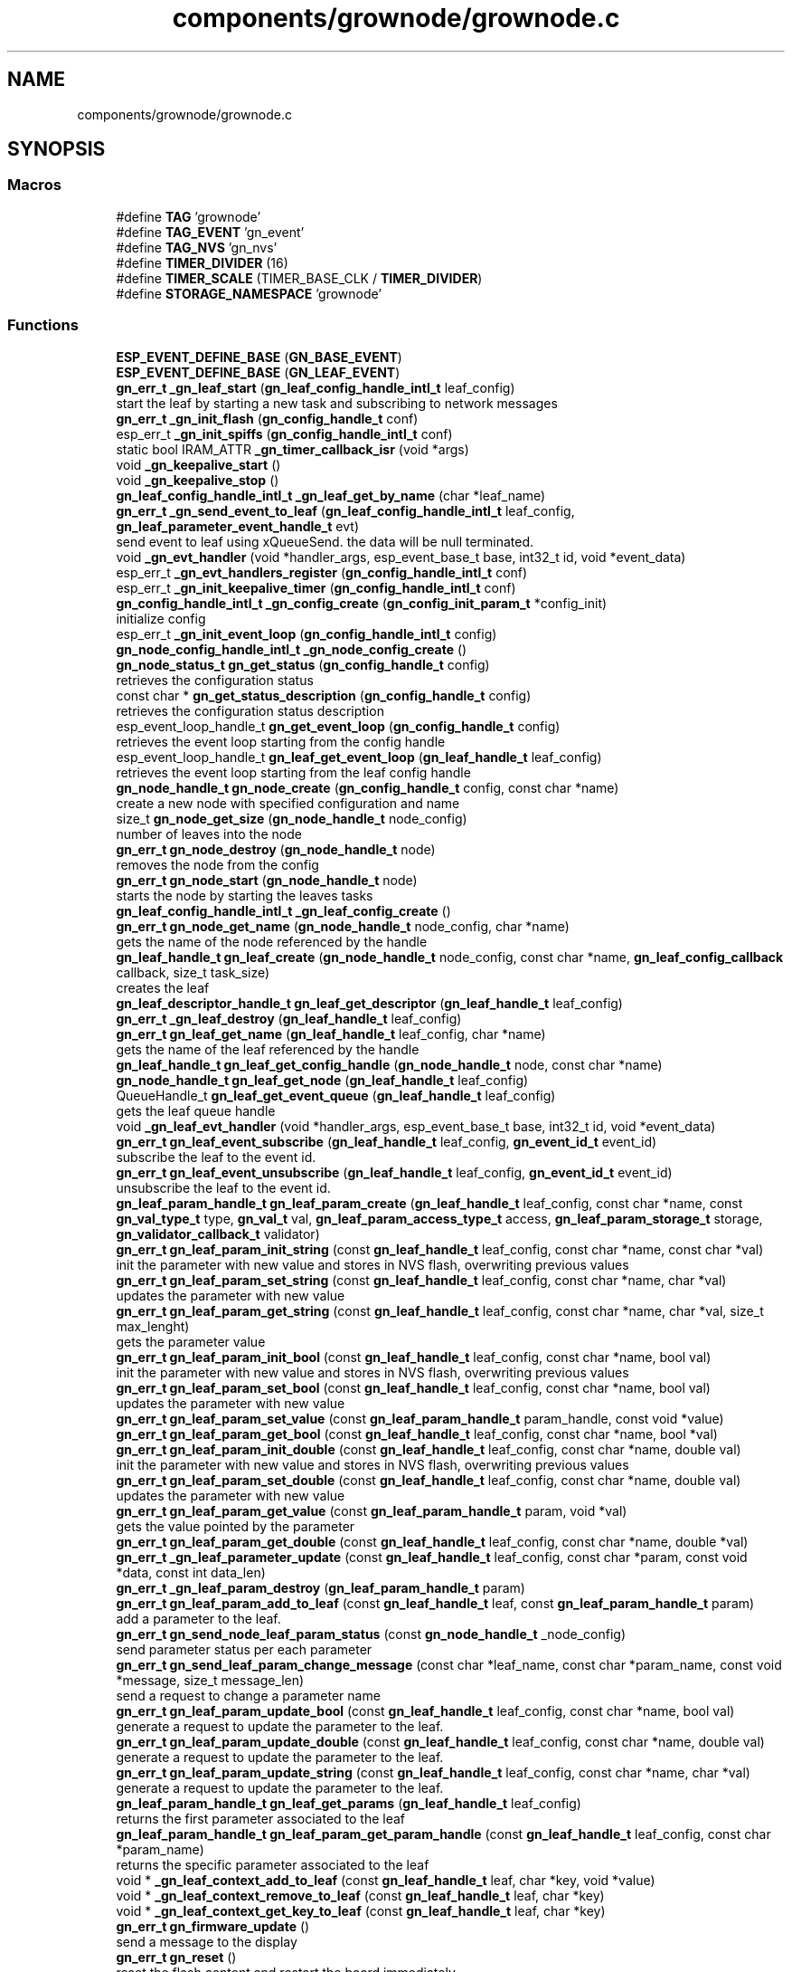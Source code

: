 .TH "components/grownode/grownode.c" 3 "Sat Jan 29 2022" "GrowNode" \" -*- nroff -*-
.ad l
.nh
.SH NAME
components/grownode/grownode.c
.SH SYNOPSIS
.br
.PP
.SS "Macros"

.in +1c
.ti -1c
.RI "#define \fBTAG\fP   'grownode'"
.br
.ti -1c
.RI "#define \fBTAG_EVENT\fP   'gn_event'"
.br
.ti -1c
.RI "#define \fBTAG_NVS\fP   'gn_nvs'"
.br
.ti -1c
.RI "#define \fBTIMER_DIVIDER\fP   (16)"
.br
.ti -1c
.RI "#define \fBTIMER_SCALE\fP   (TIMER_BASE_CLK / \fBTIMER_DIVIDER\fP)"
.br
.ti -1c
.RI "#define \fBSTORAGE_NAMESPACE\fP   'grownode'"
.br
.in -1c
.SS "Functions"

.in +1c
.ti -1c
.RI "\fBESP_EVENT_DEFINE_BASE\fP (\fBGN_BASE_EVENT\fP)"
.br
.ti -1c
.RI "\fBESP_EVENT_DEFINE_BASE\fP (\fBGN_LEAF_EVENT\fP)"
.br
.ti -1c
.RI "\fBgn_err_t\fP \fB_gn_leaf_start\fP (\fBgn_leaf_config_handle_intl_t\fP leaf_config)"
.br
.RI "start the leaf by starting a new task and subscribing to network messages "
.ti -1c
.RI "\fBgn_err_t\fP \fB_gn_init_flash\fP (\fBgn_config_handle_t\fP conf)"
.br
.ti -1c
.RI "esp_err_t \fB_gn_init_spiffs\fP (\fBgn_config_handle_intl_t\fP conf)"
.br
.ti -1c
.RI "static bool IRAM_ATTR \fB_gn_timer_callback_isr\fP (void *args)"
.br
.ti -1c
.RI "void \fB_gn_keepalive_start\fP ()"
.br
.ti -1c
.RI "void \fB_gn_keepalive_stop\fP ()"
.br
.ti -1c
.RI "\fBgn_leaf_config_handle_intl_t\fP \fB_gn_leaf_get_by_name\fP (char *leaf_name)"
.br
.ti -1c
.RI "\fBgn_err_t\fP \fB_gn_send_event_to_leaf\fP (\fBgn_leaf_config_handle_intl_t\fP leaf_config, \fBgn_leaf_parameter_event_handle_t\fP evt)"
.br
.RI "send event to leaf using xQueueSend\&. the data will be null terminated\&. "
.ti -1c
.RI "void \fB_gn_evt_handler\fP (void *handler_args, esp_event_base_t base, int32_t id, void *event_data)"
.br
.ti -1c
.RI "esp_err_t \fB_gn_evt_handlers_register\fP (\fBgn_config_handle_intl_t\fP conf)"
.br
.ti -1c
.RI "esp_err_t \fB_gn_init_keepalive_timer\fP (\fBgn_config_handle_intl_t\fP conf)"
.br
.ti -1c
.RI "\fBgn_config_handle_intl_t\fP \fB_gn_config_create\fP (\fBgn_config_init_param_t\fP *config_init)"
.br
.RI "initialize config "
.ti -1c
.RI "esp_err_t \fB_gn_init_event_loop\fP (\fBgn_config_handle_intl_t\fP config)"
.br
.ti -1c
.RI "\fBgn_node_config_handle_intl_t\fP \fB_gn_node_config_create\fP ()"
.br
.ti -1c
.RI "\fBgn_node_status_t\fP \fBgn_get_status\fP (\fBgn_config_handle_t\fP config)"
.br
.RI "retrieves the configuration status "
.ti -1c
.RI "const char * \fBgn_get_status_description\fP (\fBgn_config_handle_t\fP config)"
.br
.RI "retrieves the configuration status description "
.ti -1c
.RI "esp_event_loop_handle_t \fBgn_get_event_loop\fP (\fBgn_config_handle_t\fP config)"
.br
.RI "retrieves the event loop starting from the config handle "
.ti -1c
.RI "esp_event_loop_handle_t \fBgn_leaf_get_event_loop\fP (\fBgn_leaf_handle_t\fP leaf_config)"
.br
.RI "retrieves the event loop starting from the leaf config handle "
.ti -1c
.RI "\fBgn_node_handle_t\fP \fBgn_node_create\fP (\fBgn_config_handle_t\fP config, const char *name)"
.br
.RI "create a new node with specified configuration and name "
.ti -1c
.RI "size_t \fBgn_node_get_size\fP (\fBgn_node_handle_t\fP node_config)"
.br
.RI "number of leaves into the node "
.ti -1c
.RI "\fBgn_err_t\fP \fBgn_node_destroy\fP (\fBgn_node_handle_t\fP node)"
.br
.RI "removes the node from the config "
.ti -1c
.RI "\fBgn_err_t\fP \fBgn_node_start\fP (\fBgn_node_handle_t\fP node)"
.br
.RI "starts the node by starting the leaves tasks "
.ti -1c
.RI "\fBgn_leaf_config_handle_intl_t\fP \fB_gn_leaf_config_create\fP ()"
.br
.ti -1c
.RI "\fBgn_err_t\fP \fBgn_node_get_name\fP (\fBgn_node_handle_t\fP node_config, char *name)"
.br
.RI "gets the name of the node referenced by the handle "
.ti -1c
.RI "\fBgn_leaf_handle_t\fP \fBgn_leaf_create\fP (\fBgn_node_handle_t\fP node_config, const char *name, \fBgn_leaf_config_callback\fP callback, size_t task_size)"
.br
.RI "creates the leaf "
.ti -1c
.RI "\fBgn_leaf_descriptor_handle_t\fP \fBgn_leaf_get_descriptor\fP (\fBgn_leaf_handle_t\fP leaf_config)"
.br
.ti -1c
.RI "\fBgn_err_t\fP \fB_gn_leaf_destroy\fP (\fBgn_leaf_handle_t\fP leaf_config)"
.br
.ti -1c
.RI "\fBgn_err_t\fP \fBgn_leaf_get_name\fP (\fBgn_leaf_handle_t\fP leaf_config, char *name)"
.br
.RI "gets the name of the leaf referenced by the handle "
.ti -1c
.RI "\fBgn_leaf_handle_t\fP \fBgn_leaf_get_config_handle\fP (\fBgn_node_handle_t\fP node, const char *name)"
.br
.ti -1c
.RI "\fBgn_node_handle_t\fP \fBgn_leaf_get_node\fP (\fBgn_leaf_handle_t\fP leaf_config)"
.br
.ti -1c
.RI "QueueHandle_t \fBgn_leaf_get_event_queue\fP (\fBgn_leaf_handle_t\fP leaf_config)"
.br
.RI "gets the leaf queue handle "
.ti -1c
.RI "void \fB_gn_leaf_evt_handler\fP (void *handler_args, esp_event_base_t base, int32_t id, void *event_data)"
.br
.ti -1c
.RI "\fBgn_err_t\fP \fBgn_leaf_event_subscribe\fP (\fBgn_leaf_handle_t\fP leaf_config, \fBgn_event_id_t\fP event_id)"
.br
.RI "subscribe the leaf to the event id\&. "
.ti -1c
.RI "\fBgn_err_t\fP \fBgn_leaf_event_unsubscribe\fP (\fBgn_leaf_handle_t\fP leaf_config, \fBgn_event_id_t\fP event_id)"
.br
.RI "unsubscribe the leaf to the event id\&. "
.ti -1c
.RI "\fBgn_leaf_param_handle_t\fP \fBgn_leaf_param_create\fP (\fBgn_leaf_handle_t\fP leaf_config, const char *name, const \fBgn_val_type_t\fP type, \fBgn_val_t\fP val, \fBgn_leaf_param_access_type_t\fP access, \fBgn_leaf_param_storage_t\fP storage, \fBgn_validator_callback_t\fP validator)"
.br
.ti -1c
.RI "\fBgn_err_t\fP \fBgn_leaf_param_init_string\fP (const \fBgn_leaf_handle_t\fP leaf_config, const char *name, const char *val)"
.br
.RI "init the parameter with new value and stores in NVS flash, overwriting previous values "
.ti -1c
.RI "\fBgn_err_t\fP \fBgn_leaf_param_set_string\fP (const \fBgn_leaf_handle_t\fP leaf_config, const char *name, char *val)"
.br
.RI "updates the parameter with new value "
.ti -1c
.RI "\fBgn_err_t\fP \fBgn_leaf_param_get_string\fP (const \fBgn_leaf_handle_t\fP leaf_config, const char *name, char *val, size_t max_lenght)"
.br
.RI "gets the parameter value "
.ti -1c
.RI "\fBgn_err_t\fP \fBgn_leaf_param_init_bool\fP (const \fBgn_leaf_handle_t\fP leaf_config, const char *name, bool val)"
.br
.RI "init the parameter with new value and stores in NVS flash, overwriting previous values "
.ti -1c
.RI "\fBgn_err_t\fP \fBgn_leaf_param_set_bool\fP (const \fBgn_leaf_handle_t\fP leaf_config, const char *name, bool val)"
.br
.RI "updates the parameter with new value "
.ti -1c
.RI "\fBgn_err_t\fP \fBgn_leaf_param_set_value\fP (const \fBgn_leaf_param_handle_t\fP param_handle, const void *value)"
.br
.ti -1c
.RI "\fBgn_err_t\fP \fBgn_leaf_param_get_bool\fP (const \fBgn_leaf_handle_t\fP leaf_config, const char *name, bool *val)"
.br
.ti -1c
.RI "\fBgn_err_t\fP \fBgn_leaf_param_init_double\fP (const \fBgn_leaf_handle_t\fP leaf_config, const char *name, double val)"
.br
.RI "init the parameter with new value and stores in NVS flash, overwriting previous values "
.ti -1c
.RI "\fBgn_err_t\fP \fBgn_leaf_param_set_double\fP (const \fBgn_leaf_handle_t\fP leaf_config, const char *name, double val)"
.br
.RI "updates the parameter with new value "
.ti -1c
.RI "\fBgn_err_t\fP \fBgn_leaf_param_get_value\fP (const \fBgn_leaf_param_handle_t\fP param, void *val)"
.br
.RI "gets the value pointed by the parameter "
.ti -1c
.RI "\fBgn_err_t\fP \fBgn_leaf_param_get_double\fP (const \fBgn_leaf_handle_t\fP leaf_config, const char *name, double *val)"
.br
.ti -1c
.RI "\fBgn_err_t\fP \fB_gn_leaf_parameter_update\fP (const \fBgn_leaf_handle_t\fP leaf_config, const char *param, const void *data, const int data_len)"
.br
.ti -1c
.RI "\fBgn_err_t\fP \fB_gn_leaf_param_destroy\fP (\fBgn_leaf_param_handle_t\fP param)"
.br
.ti -1c
.RI "\fBgn_err_t\fP \fBgn_leaf_param_add_to_leaf\fP (const \fBgn_leaf_handle_t\fP leaf, const \fBgn_leaf_param_handle_t\fP param)"
.br
.RI "add a parameter to the leaf\&. "
.ti -1c
.RI "\fBgn_err_t\fP \fBgn_send_node_leaf_param_status\fP (const \fBgn_node_handle_t\fP _node_config)"
.br
.RI "send parameter status per each parameter "
.ti -1c
.RI "\fBgn_err_t\fP \fBgn_send_leaf_param_change_message\fP (const char *leaf_name, const char *param_name, const void *message, size_t message_len)"
.br
.RI "send a request to change a parameter name "
.ti -1c
.RI "\fBgn_err_t\fP \fBgn_leaf_param_update_bool\fP (const \fBgn_leaf_handle_t\fP leaf_config, const char *name, bool val)"
.br
.RI "generate a request to update the parameter to the leaf\&. "
.ti -1c
.RI "\fBgn_err_t\fP \fBgn_leaf_param_update_double\fP (const \fBgn_leaf_handle_t\fP leaf_config, const char *name, double val)"
.br
.RI "generate a request to update the parameter to the leaf\&. "
.ti -1c
.RI "\fBgn_err_t\fP \fBgn_leaf_param_update_string\fP (const \fBgn_leaf_handle_t\fP leaf_config, const char *name, char *val)"
.br
.RI "generate a request to update the parameter to the leaf\&. "
.ti -1c
.RI "\fBgn_leaf_param_handle_t\fP \fBgn_leaf_get_params\fP (\fBgn_leaf_handle_t\fP leaf_config)"
.br
.RI "returns the first parameter associated to the leaf "
.ti -1c
.RI "\fBgn_leaf_param_handle_t\fP \fBgn_leaf_param_get_param_handle\fP (const \fBgn_leaf_handle_t\fP leaf_config, const char *param_name)"
.br
.RI "returns the specific parameter associated to the leaf "
.ti -1c
.RI "void * \fB_gn_leaf_context_add_to_leaf\fP (const \fBgn_leaf_handle_t\fP leaf, char *key, void *value)"
.br
.ti -1c
.RI "void * \fB_gn_leaf_context_remove_to_leaf\fP (const \fBgn_leaf_handle_t\fP leaf, char *key)"
.br
.ti -1c
.RI "void * \fB_gn_leaf_context_get_key_to_leaf\fP (const \fBgn_leaf_handle_t\fP leaf, char *key)"
.br
.ti -1c
.RI "\fBgn_err_t\fP \fBgn_firmware_update\fP ()"
.br
.RI "send a message to the display "
.ti -1c
.RI "\fBgn_err_t\fP \fBgn_reset\fP ()"
.br
.RI "reset the flash content and restart the board immediately "
.ti -1c
.RI "\fBgn_err_t\fP \fBgn_log\fP (char *log_tag, \fBgn_log_level_t\fP level, const char *message,\&.\&.\&.)"
.br
.RI "write ESP log, send log in the event queue and publish in network "
.ti -1c
.RI "\fBgn_err_t\fP \fBgn_reboot\fP ()"
.br
.RI "reboot the board "
.ti -1c
.RI "\fBgn_config_handle_t\fP \fBgn_init\fP (\fBgn_config_init_param_t\fP *config_init)"
.br
.RI "performs the initialization workflow "
.ti -1c
.RI "\fBgn_err_t\fP \fBgn_storage_set\fP (const char *key, const void *value, size_t required_size)"
.br
.RI "stores the key into the NVS flash "
.ti -1c
.RI "\fBgn_err_t\fP \fBgn_storage_get\fP (const char *key, void **value)"
.br
.RI "retrieves the key from the NVS flash "
.in -1c
.SS "Variables"

.in +1c
.ti -1c
.RI "esp_event_loop_handle_t \fBgn_event_loop\fP = NULL"
.br
.ti -1c
.RI "\fBgn_config_handle_intl_t\fP \fB_gn_default_conf\fP = NULL"
.br
.in -1c
.SH "Macro Definition Documentation"
.PP 
.SS "#define STORAGE_NAMESPACE   'grownode'"

.SS "#define TAG   'grownode'"

.SS "#define TAG_EVENT   'gn_event'"

.SS "#define TAG_NVS   'gn_nvs'"

.SS "#define TIMER_DIVIDER   (16)"

.SS "#define TIMER_SCALE   (TIMER_BASE_CLK / \fBTIMER_DIVIDER\fP)"

.SH "Function Documentation"
.PP 
.SS "\fBgn_config_handle_intl_t\fP _gn_config_create (\fBgn_config_init_param_t\fP * config_init)"

.PP
initialize config 
.PP
\fBReturns\fP
.RS 4
the configuration with its state (GN_CONFIG_STATUS_NOT_INITIALIZED as default) 
.RE
.PP

.SS "void _gn_evt_handler (void * handler_args, esp_event_base_t base, int32_t id, void * event_data)"

.SS "esp_err_t _gn_evt_handlers_register (\fBgn_config_handle_intl_t\fP conf)"

.SS "esp_err_t _gn_init_event_loop (\fBgn_config_handle_intl_t\fP config)"

.SS "\fBgn_err_t\fP _gn_init_flash (\fBgn_config_handle_t\fP conf)"

.SS "esp_err_t _gn_init_keepalive_timer (\fBgn_config_handle_intl_t\fP conf)"

.SS "esp_err_t _gn_init_spiffs (\fBgn_config_handle_intl_t\fP conf)"

.SS "void _gn_keepalive_start ()"

.SS "void _gn_keepalive_stop ()"

.SS "\fBgn_leaf_config_handle_intl_t\fP _gn_leaf_config_create ()"

.SS "void* _gn_leaf_context_add_to_leaf (const \fBgn_leaf_handle_t\fP leaf, char * key, void * value)"

.SS "void* _gn_leaf_context_get_key_to_leaf (const \fBgn_leaf_handle_t\fP leaf, char * key)"

.SS "void* _gn_leaf_context_remove_to_leaf (const \fBgn_leaf_handle_t\fP leaf, char * key)"

.SS "\fBgn_err_t\fP _gn_leaf_destroy (\fBgn_leaf_handle_t\fP leaf_config)"

.SS "void _gn_leaf_evt_handler (void * handler_args, esp_event_base_t base, int32_t id, void * event_data)"
send event to leaf, by converting the event to gn_leaf_parameter_event_handle_t struct and pass in leaf event queue\&. if the event is a leaf parameter event, event_data will be passed in the queue\&. if the event is different, event_data will be copied and null terminated in the character array data\&. 
.SS "\fBgn_leaf_config_handle_intl_t\fP _gn_leaf_get_by_name (char * leaf_name)"

.SS "\fBgn_err_t\fP _gn_leaf_param_destroy (\fBgn_leaf_param_handle_t\fP param)"

.SS "\fBgn_err_t\fP _gn_leaf_parameter_update (const \fBgn_leaf_handle_t\fP leaf_config, const char * param, const void * data, const int data_len)"
update the parameter value from the event supplied\&. this is called from event handling system\&. hence, the parameter value can be changed here only if it has WRITE access
.PP
\fBReturns\fP
.RS 4
ESP_OK if parameter is changed, 
.RE
.PP

.SS "\fBgn_err_t\fP _gn_leaf_start (\fBgn_leaf_config_handle_intl_t\fP leaf_config)"

.PP
start the leaf by starting a new task and subscribing to network messages 
.PP
\fBParameters\fP
.RS 4
\fIleaf_config\fP the leaf to start
.RE
.PP
\fBReturns\fP
.RS 4
status of the operation 
.RE
.PP

.SS "\fBgn_node_config_handle_intl_t\fP _gn_node_config_create ()"

.SS "\fBgn_err_t\fP _gn_send_event_to_leaf (\fBgn_leaf_config_handle_intl_t\fP leaf_config, \fBgn_leaf_parameter_event_handle_t\fP evt)"

.PP
send event to leaf using xQueueSend\&. the data will be null terminated\&. 
.PP
\fBParameters\fP
.RS 4
\fIleaf_config\fP the leaf from where the event is sent 
.br
\fIevt\fP the event to send
.RE
.PP
\fBReturns\fP
.RS 4
GN_ERR_EVENT_NOT_SENT if not possible to send event 
.RE
.PP

.SS "static bool IRAM_ATTR _gn_timer_callback_isr (void * args)\fC [static]\fP"

.SS "ESP_EVENT_DEFINE_BASE (\fBGN_BASE_EVENT\fP)"

.SS "ESP_EVENT_DEFINE_BASE (\fBGN_LEAF_EVENT\fP)"

.SS "\fBgn_err_t\fP gn_firmware_update ()"

.PP
send a message to the display implemented by sending an internal GN_DISPLAY_LOG_EVENT event NOTE: data will be truncated depending on display size
.PP
\fBParameters\fP
.RS 4
\fImessage\fP the message to send (null terminated)
.RE
.PP
\fBReturns\fP
.RS 4
GN_RET_OK if event is dispatched 
.PP
GN_RET_ERR if the event dispatch encounters a problem 
.PP
GN_RET_ERR_INVALID_ARG if message is NULL or zero length
.RE
.PP
starts the OTA firmware upgrade
.PP
it starts the OTA tasks so it returns immediately
.PP
\fBReturns\fP
.RS 4
GN_RET_OK 
.RE
.PP

.SS "esp_event_loop_handle_t gn_get_event_loop (\fBgn_config_handle_t\fP config)"

.PP
retrieves the event loop starting from the config handle 
.PP
\fBParameters\fP
.RS 4
\fIconfig\fP the config handle
.RE
.PP
\fBReturns\fP
.RS 4
the event loop 
.PP
NULL if config not valid 
.RE
.PP

.SS "\fBgn_node_status_t\fP gn_get_status (\fBgn_config_handle_t\fP config)\fC [inline]\fP"

.PP
retrieves the configuration status 
.PP
\fBParameters\fP
.RS 4
\fIconfig\fP the configuration handle to check
.RE
.PP
\fBReturns\fP
.RS 4
GN_CONFIG_STATUS_ERROR if config is NULL 
.PP
the configuration status 
.RE
.PP

.SS "const char* gn_get_status_description (\fBgn_config_handle_t\fP config)\fC [inline]\fP"

.PP
retrieves the configuration status description 
.PP
\fBParameters\fP
.RS 4
\fIconfig\fP the configuration handle to check
.RE
.PP
\fBReturns\fP
.RS 4
GN_CONFIG_STATUS_ERROR if config is NULL 
.PP
the configuration status 
.RE
.PP

.SS "\fBgn_config_handle_t\fP gn_init (\fBgn_config_init_param_t\fP * config_init)"

.PP
performs the initialization workflow 
.IP "\(bu" 2
creates the configuration handle
.IP "\(bu" 2
initializes hardware (flash, storage)
.IP "\(bu" 2
initializes event loop and handlers
.IP "\(bu" 2
initializes display if configured
.IP "\(bu" 2
initializes network if configured (starting provisioning is not set)
.IP "\(bu" 2
initializes server connection
.PP
.PP
this is a process that will continue even after the function returns, eg for network/server connection
.PP
when everything is OK it sets the status of the config handle to GN_CONFIG_STATUS_ERROR
.PP
NOTE: if called several times, it returns always the same handle
.PP
\fBReturns\fP
.RS 4
an handle to the config data structure 
.RE
.PP

.SS "\fBgn_leaf_handle_t\fP gn_leaf_create (\fBgn_node_handle_t\fP node_config, const char * name, \fBgn_leaf_config_callback\fP callback, size_t task_size)"

.PP
creates the leaf initializes the leaf structure\&. the returned handle is not active and need to be started by the \fBgn_node_start()\fP function 
.PP
\fBSee also\fP
.RS 4
\fBgn_node_start()\fP 
.RE
.PP
\fBParameters\fP
.RS 4
\fInode_config\fP the configuration handle to create the leaf to 
.br
\fIname\fP the name of the leaf to be created 
.br
\fIcallback\fP the callback to be called to configure the leaf 
.br
\fItask\fP callback function of the leaf task 
.br
\fItask_size\fP the size of the task to be memory allocated
.RE
.PP
\fBReturns\fP
.RS 4
an handle to the leaf config 
.PP
NULL if the handle cannot be created 
.RE
.PP

.SS "\fBgn_err_t\fP gn_leaf_event_subscribe (\fBgn_leaf_handle_t\fP leaf_config, \fBgn_event_id_t\fP event_id)"

.PP
subscribe the leaf to the event id\&. 
.PP
\fBReturns\fP
.RS 4
GN_RET_OK if successful 
.RE
.PP

.SS "\fBgn_err_t\fP gn_leaf_event_unsubscribe (\fBgn_leaf_handle_t\fP leaf_config, \fBgn_event_id_t\fP event_id)"

.PP
unsubscribe the leaf to the event id\&. 
.PP
\fBReturns\fP
.RS 4
GN_RET_OK if successful 
.RE
.PP

.SS "\fBgn_leaf_handle_t\fP gn_leaf_get_config_handle (\fBgn_node_handle_t\fP node, const char * name)"

.SS "\fBgn_leaf_descriptor_handle_t\fP gn_leaf_get_descriptor (\fBgn_leaf_handle_t\fP leaf_config)"
returns the descriptor handle for the corresponding leaf 
.SS "esp_event_loop_handle_t gn_leaf_get_event_loop (\fBgn_leaf_handle_t\fP leaf_config)"

.PP
retrieves the event loop starting from the leaf config handle 
.PP
\fBParameters\fP
.RS 4
\fIleaf_config\fP the leaf config handle
.RE
.PP
\fBReturns\fP
.RS 4
the event loop 
.PP
NULL if leaf config not valid 
.RE
.PP

.SS "QueueHandle_t gn_leaf_get_event_queue (\fBgn_leaf_handle_t\fP leaf_config)"

.PP
gets the leaf queue handle 
.PP
\fBParameters\fP
.RS 4
\fIleaf_config\fP the leaf to be queried
.RE
.PP
\fBReturns\fP
.RS 4
the queue handle 
.PP
NULL if leaf not found 
.RE
.PP

.SS "\fBgn_err_t\fP gn_leaf_get_name (\fBgn_leaf_handle_t\fP leaf_config, char * name)"

.PP
gets the name of the leaf referenced by the handle 
.PP
\fBParameters\fP
.RS 4
\fIleaf_config\fP the handle to be queried 
.br
\fIname\fP the pointer where the name will be set\&. set lenght to GN_LEAF_NAME_SIZE
.RE
.PP
\fBReturns\fP
.RS 4
GN_RET_ERR_INVALID_ARG if the handle is not valid 
.PP
GN_RET_OK if everything OK 
.RE
.PP

.SS "\fBgn_node_handle_t\fP gn_leaf_get_node (\fBgn_leaf_handle_t\fP leaf_config)"

.SS "\fBgn_leaf_param_handle_t\fP gn_leaf_get_params (\fBgn_leaf_handle_t\fP leaf_config)"

.PP
returns the first parameter associated to the leaf 
.PP
\fBParameters\fP
.RS 4
\fIleaf_config\fP the leaf handle to search within
.RE
.PP
\fBReturns\fP
.RS 4
NULL if leaf_config is not found 
.PP
the first parameter handle 
.RE
.PP

.SS "\fBgn_err_t\fP gn_leaf_param_add_to_leaf (const \fBgn_leaf_handle_t\fP leaf, const \fBgn_leaf_param_handle_t\fP param)"

.PP
add a parameter to the leaf\&. the parameter will then listen to server changes
.PP
\fBParameters\fP
.RS 4
\fIleaf\fP the leaf handle 
.br
\fIparam\fP the param to add to the leaf\&. the leaf will point at it upon method return
.RE
.PP
\fBReturns\fP
.RS 4
GN_RET_ERR_INVALID_ARG in case of parameter errors 
.PP
GN_RET_OK upon success 
.RE
.PP

.SS "\fBgn_leaf_param_handle_t\fP gn_leaf_param_create (\fBgn_leaf_handle_t\fP leaf_config, const char * name, const \fBgn_val_type_t\fP type, \fBgn_val_t\fP val, \fBgn_leaf_param_access_type_t\fP access, \fBgn_leaf_param_storage_t\fP storage, \fBgn_validator_callback_t\fP validator)"

.PP
.nf
@brief  creates a parameter on the leaf

NOTE: if parameter is stored, the value is overridden

.fi
.PP
 
.PP
\fBParameters\fP
.RS 4
\fIleaf_config\fP the leaf to be queried 
.br
\fIname\fP the name of the parameter (null terminated char array) 
.br
\fItype\fP the type of parameter 
.br
\fIval\fP the value of parameter 
.br
\fIaccess\fP access type of parameter 
.br
\fIstorage\fP storage type of parameter 
.br
\fIvalidator\fP callback to validate
.RE
.PP
\fBReturns\fP
.RS 4
the new parameter handle 
.PP
NULL in case of errors 
.RE
.PP

.SS "\fBgn_err_t\fP gn_leaf_param_get_bool (const \fBgn_leaf_handle_t\fP leaf_config, const char * name, bool * val)"

.SS "\fBgn_err_t\fP gn_leaf_param_get_double (const \fBgn_leaf_handle_t\fP leaf_config, const char * name, double * val)"

.SS "\fBgn_leaf_param_handle_t\fP gn_leaf_param_get_param_handle (const \fBgn_leaf_handle_t\fP leaf_config, const char * param_name)"

.PP
returns the specific parameter associated to the leaf 
.PP
\fBParameters\fP
.RS 4
\fIleaf_config\fP the leaf handle to search within 
.br
\fIparam_name\fP the name of the parameter (null terminated)
.RE
.PP
\fBReturns\fP
.RS 4
NULL if leaf_config or the parameter is not found 
.PP
the found parameter handle 
.RE
.PP

.SS "\fBgn_err_t\fP gn_leaf_param_get_string (const \fBgn_leaf_handle_t\fP leaf_config, const char * name, char * val, size_t max_lenght)"

.PP
gets the parameter value 
.PP
\fBParameters\fP
.RS 4
\fIleaf_config\fP the leaf to get the parameter from 
.br
\fIname\fP the name of the parameter, null terminated 
.br
\fIval\fP pointer where the parameter is put 
.br
\fImax_lenght\fP the maximum lenght of the parameter value to be copied 
.PP
.nf
@return GN_RET_OK if the parameter is set
@return GN_RET_ERR_INVALID_ARG if the parameter is not found

.fi
.PP
 
.RE
.PP

.SS "\fBgn_err_t\fP gn_leaf_param_get_value (const \fBgn_leaf_param_handle_t\fP param, void * val)"

.PP
gets the value pointed by the parameter 
.PP
\fBParameters\fP
.RS 4
\fIparam\fP the parameter handle to look at 
.br
\fIval\fP the value returned 
.PP
.nf
@return GN_RET_OK if the parameter is set
@return GN_RET_ERR_INVALID_ARG in case of input errors

.fi
.PP
 
.RE
.PP

.SS "\fBgn_err_t\fP gn_leaf_param_init_bool (const \fBgn_leaf_handle_t\fP leaf_config, const char * name, bool val)"

.PP
init the parameter with new value and stores in NVS flash, overwriting previous values the leaf must be not initialized to have an effect\&. the parameter value will be copied to the corresponding handle\&.
.PP
\fBParameters\fP
.RS 4
\fIleaf_config\fP the leaf handle to be queried 
.br
\fIname\fP the name of the parameter (null terminated) 
.br
\fIval\fP the value to set
.RE
.PP
\fBReturns\fP
.RS 4
GN_RET_OK if the parameter is set 
.PP
GN_RET_ERR_INVALID_ARG in case of input errors 
.RE
.PP

.SS "\fBgn_err_t\fP gn_leaf_param_init_double (const \fBgn_leaf_handle_t\fP leaf_config, const char * name, double val)"

.PP
init the parameter with new value and stores in NVS flash, overwriting previous values the leaf must be not initialized to have an effect\&. the parameter value will be copied to the corresponding handle\&.
.PP
\fBParameters\fP
.RS 4
\fIleaf_config\fP the leaf handle to be queried 
.br
\fIname\fP the name of the parameter (null terminated) 
.br
\fIval\fP the value to set
.RE
.PP
\fBReturns\fP
.RS 4
GN_RET_OK if the parameter is set 
.PP
GN_RET_ERR_INVALID_ARG in case of input errors 
.RE
.PP

.SS "\fBgn_err_t\fP gn_leaf_param_init_string (const \fBgn_leaf_handle_t\fP leaf_config, const char * name, const char * val)"

.PP
init the parameter with new value and stores in NVS flash, overwriting previous values the leaf must be not initialized to have an effect\&. the parameter value will be copied to the corresponding handle\&.
.PP
\fBParameters\fP
.RS 4
\fIleaf_config\fP the leaf handle to be queried 
.br
\fIname\fP the name of the parameter (null terminated) 
.br
\fIval\fP the value to set
.RE
.PP
\fBReturns\fP
.RS 4
GN_RET_OK if the parameter is set 
.PP
GN_RET_ERR_INVALID_ARG in case of input errors 
.RE
.PP

.SS "\fBgn_err_t\fP gn_leaf_param_set_bool (const \fBgn_leaf_handle_t\fP leaf_config, const char * name, bool val)"

.PP
updates the parameter with new value the parameter value will be copied to the corresponding handle\&. after the change the parameter change will be propagated to the event system through a GN_LEAF_PARAM_CHANGED_EVENT and to the server\&.
.PP
\fBParameters\fP
.RS 4
\fIleaf_config\fP the leaf handle to be queried 
.br
\fIname\fP the name of the parameter (null terminated) 
.br
\fIval\fP the value to set (null terminated)
.RE
.PP
\fBReturns\fP
.RS 4
GN_RET_OK if the parameter is set 
.PP
GN_RET_ERR_INVALID_ARG in case of input errors 
.RE
.PP

.SS "\fBgn_err_t\fP gn_leaf_param_set_double (const \fBgn_leaf_handle_t\fP leaf_config, const char * name, double val)"

.PP
updates the parameter with new value the leaf must be already initialized to have an effect\&. the parameter value will be copied to the corresponding handle\&. after the change the parameter change will be propagated to the event system through a GN_LEAF_PARAM_CHANGED_EVENT and to the server\&.
.PP
\fBParameters\fP
.RS 4
\fIleaf_config\fP the leaf handle to be queried 
.br
\fIname\fP the name of the parameter (null terminated) 
.br
\fIval\fP the value to set
.RE
.PP
\fBReturns\fP
.RS 4
GN_RET_OK if the parameter is set 
.PP
GN_RET_ERR_INVALID_ARG in case of input errors 
.RE
.PP

.SS "\fBgn_err_t\fP gn_leaf_param_set_string (const \fBgn_leaf_handle_t\fP leaf_config, const char * name, char * val)"

.PP
updates the parameter with new value the parameter value will be copied to the corresponding handle\&. after the change the parameter change will be propagated to the event system through a GN_LEAF_PARAM_CHANGED_EVENT and to the server\&.
.PP
\fBParameters\fP
.RS 4
\fIleaf_config\fP the leaf handle to be queried 
.br
\fIname\fP the name of the parameter (null terminated) 
.br
\fIval\fP the value to set (null terminated)
.RE
.PP
\fBReturns\fP
.RS 4
GN_RET_OK if the parameter is set 
.PP
GN_RET_ERR_INVALID_ARG in case of input errors 
.PP
GN_RET_ERR in case of messaging error 
.RE
.PP

.SS "\fBgn_err_t\fP gn_leaf_param_set_value (const \fBgn_leaf_param_handle_t\fP param_handle, const void * value)"

.PP
.nf
@brief  updates the parameter with new value

.fi
.PP
 this is calling the gn_leaf_parameter_set_XXX depending on the param handle type, so be careful in order to avoid memory leaks 
.PP
.nf
@param leaf_config  the leaf handle to be queried
@param value        the pointer to value to set ( in case of string, null terminated)

@return GN_RET_OK if the parameter is set
@return GN_RET_ERR_INVALID_ARG in case of input errors

.fi
.PP
 
.SS "\fBgn_err_t\fP gn_leaf_param_update_bool (const \fBgn_leaf_handle_t\fP leaf_config, const char * name, bool val)"

.PP
generate a request to update the parameter to the leaf\&. This is different from the corresponding 'set' method as it inform the leaf that a parameter should be changed\&. Think of it as it would be requested by the network\&. It is the basis of inter-leaves messaging\&.
.PP
\fBParameters\fP
.RS 4
\fIleaf_config\fP the leaf to ask 
.br
\fIname\fP the parameter name to change 
.br
\fIval\fP the value to change 
.PP
.nf
@return GN_RET_ERR_LEAF_NOT_FOUND if the leaf is not found
@return GN_RET_ERR_INVALID_ARG in case of input parameter error
@return GN_RET_ERR_LEAF_PARAM_ACCESS_VIOLATION in case the parameter access is not write enable

.fi
.PP
 
.RE
.PP

.SS "\fBgn_err_t\fP gn_leaf_param_update_double (const \fBgn_leaf_handle_t\fP leaf_config, const char * name, double val)"

.PP
generate a request to update the parameter to the leaf\&. This is different from the corresponding 'set' method as it inform the leaf that a parameter should be changed\&. Think of it as it would be requested by the network\&. It is the basis of inter-leaves messaging\&.
.PP
\fBParameters\fP
.RS 4
\fIleaf_config\fP the leaf to ask 
.br
\fIname\fP the parameter name to change 
.br
\fIval\fP the value to change 
.PP
.nf
@return GN_RET_ERR_LEAF_NOT_FOUND if the leaf is not found
@return GN_RET_ERR_INVALID_ARG in case of input parameter error
@return GN_RET_ERR_LEAF_PARAM_ACCESS_VIOLATION in case the parameter access is not write enable

.fi
.PP
 
.RE
.PP

.SS "\fBgn_err_t\fP gn_leaf_param_update_string (const \fBgn_leaf_handle_t\fP leaf_config, const char * name, char * val)"

.PP
generate a request to update the parameter to the leaf\&. This is different from the corresponding 'set' method as it inform the leaf that a parameter should be changed\&. Think of it as it would be requested by the network\&. It is the basis of inter-leaves messaging\&.
.PP
\fBParameters\fP
.RS 4
\fIleaf_config\fP the leaf to ask 
.br
\fIname\fP the parameter name to change 
.br
\fIval\fP the value to change 
.PP
.nf
@return GN_RET_ERR_LEAF_NOT_FOUND if the leaf is not found
@return GN_RET_ERR_INVALID_ARG in case of input parameter error
@return GN_RET_ERR_LEAF_PARAM_ACCESS_VIOLATION in case the parameter access is not write enable

.fi
.PP
 
.RE
.PP

.SS "\fBgn_err_t\fP gn_log (char * log_tag, \fBgn_log_level_t\fP level, const char * message,  \&.\&.\&.)"

.PP
write ESP log, send log in the event queue and publish in network 
.PP
\fBParameters\fP
.RS 4
\fIlog_tag\fP log level, will be the TAG in ESP logging framework 
.br
\fIlevel\fP grownode log level 
.br
\fImessage\fP the null terminated message to log 
.PP
.nf
@return GN_RET_OK if event is dispatched
@return GN_RET_ERR if the event dispatch encounters a problem
@return GN_RET_ERR_INVALID_ARG if message is NULL or zero length

.fi
.PP
 
.RE
.PP

.SS "\fBgn_node_handle_t\fP gn_node_create (\fBgn_config_handle_t\fP config, const char * name)"

.PP
create a new node with specified configuration and name 
.PP
\fBParameters\fP
.RS 4
\fIconfig\fP the config handle to use 
.br
\fIname\fP name of the node\&. MUST BE null terminated
.RE
.PP
\fBReturns\fP
.RS 4
the node handle created\&. 
.RE
.PP

.SS "\fBgn_err_t\fP gn_node_destroy (\fBgn_node_handle_t\fP node)"

.PP
removes the node from the config 
.PP
\fBParameters\fP
.RS 4
\fInode\fP the node to be removed
.RE
.PP
\fBReturns\fP
.RS 4
GN_RET_OK if operation had succeded 
.RE
.PP

.SS "\fBgn_err_t\fP gn_node_get_name (\fBgn_node_handle_t\fP node_config, char * name)"

.PP
gets the name of the node referenced by the handle 
.PP
\fBParameters\fP
.RS 4
\fInode_config\fP the handle to be queried 
.br
\fIname\fP the pointer where the name will be set\&. set lenght to GN_LEAF_NAME_SIZE
.RE
.PP
\fBReturns\fP
.RS 4
GN_RET_ERR_INVALID_ARG if the handle is not valid 
.PP
GN_RET_OK if everything OK 
.RE
.PP

.SS "size_t gn_node_get_size (\fBgn_node_handle_t\fP node_config)"

.PP
number of leaves into the node 
.PP
\fBParameters\fP
.RS 4
\fInode_config\fP the node to be inspected
.RE
.PP
\fBReturns\fP
.RS 4
number of leaves into the node, -1 in case node_config is NULL 
.RE
.PP

.SS "\fBgn_err_t\fP gn_node_start (\fBgn_node_handle_t\fP node)"

.PP
starts the node by starting the leaves tasks At the end of the process, it sets the node status to GN_CONFIG_STATUS_STARTED and sends a GN_NODE_STARTED_EVENT event
.PP
\fBParameters\fP
.RS 4
\fInode\fP the node to be started
.RE
.PP
\fBReturns\fP
.RS 4
GN_RET_OK if operation had succeded, GN_RET_ERR_NODE_NOT_STARTED in case of issues 
.RE
.PP

.SS "\fBgn_err_t\fP gn_reboot ()"

.PP
reboot the board 
.PP
\fBReturns\fP
.RS 4
GN_RET_OK 
.RE
.PP

.SS "\fBgn_err_t\fP gn_reset ()"

.PP
reset the flash content and restart the board immediately 
.PP
\fBReturns\fP
.RS 4
GN_RET_OK 
.RE
.PP

.SS "\fBgn_err_t\fP gn_send_leaf_param_change_message (const char * leaf_name, const char * param_name, const void * message, size_t message_len)"

.PP
send a request to change a parameter name It sends a GN_LEAF_PARAM_CHANGE_REQUEST_EVENT to the leaf parameter, if the parameter is modifiable
.PP
\fBParameters\fP
.RS 4
\fIleaf_name\fP the leaf name (null terminated) to send the request to 
.br
\fIparam_name\fP the parameter name to change (null terminated) 
.br
\fImessage\fP a pointer to the payload 
.br
\fImessage_len\fP size of the payload
.RE
.PP
\fBReturns\fP
.RS 4
GN_RET_ERR_LEAF_NOT_FOUND if the leaf is not found 
.PP
GN_RET_ERR_INVALID_ARG in case of input parameter error 
.PP
GN_RET_ERR_LEAF_PARAM_ACCESS_VIOLATION in case the parameter access is not write enable 
.RE
.PP

.SS "\fBgn_err_t\fP gn_send_node_leaf_param_status (const \fBgn_node_handle_t\fP _node_config)"

.PP
send parameter status per each parameter 
.PP
\fBParameters\fP
.RS 4
\fI_node_config\fP the config
.RE
.PP
\fBReturns\fP
.RS 4
GN_RET_OK upon success 
.RE
.PP

.SS "\fBgn_err_t\fP gn_storage_get (const char * key, void ** value)"

.PP
retrieves the key from the NVS flash internally, this is implemented by retrieving raw bytes to the flash storage
.PP
\fBParameters\fP
.RS 4
\fIkey\fP name (null terminated) 
.br
\fIvalue\fP pointer where the pointer of the data acquired will be stored
.RE
.PP
\fBReturns\fP
.RS 4
GN_RET_ERR_INVALID_ARG if input params are not valid 
.PP
GN_RET_OK if key is stored successfully 
.RE
.PP

.SS "\fBgn_err_t\fP gn_storage_set (const char * key, const void * value, size_t required_size)"

.PP
stores the key into the NVS flash internally, this is implemented by copying raw bytes to the flash storage
.PP
\fBParameters\fP
.RS 4
\fIkey\fP name (null terminated) 
.br
\fIvalue\fP pointer to data 
.br
\fIrequired_size\fP bytes to write
.RE
.PP
\fBReturns\fP
.RS 4
GN_RET_ERR_INVALID_ARG if input params are not valid 
.PP
GN_RET_OK if key is stored successfully 
.RE
.PP

.SH "Variable Documentation"
.PP 
.SS "\fBgn_config_handle_intl_t\fP _gn_default_conf = NULL"

.SS "esp_event_loop_handle_t gn_event_loop = NULL"

.SH "Author"
.PP 
Generated automatically by Doxygen for GrowNode from the source code\&.
